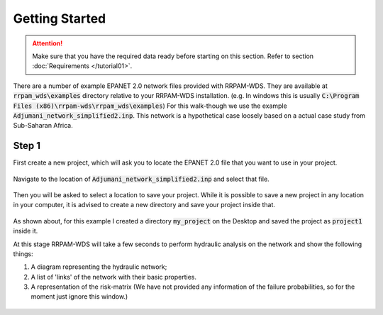 ===============
Getting Started
===============
.. Attention::
    Make sure that you have the required data ready before starting on this section. Refer to section :doc:`Requirements </tutorial01>`.

There are a number of example EPANET 2.0 network files provided with RRPAM-WDS. They are available at :code:`rrpam_wds\examples` directory relative to your RRPAM-WDS installation. (e.g. In windows this is usually :code:`C:\Program Files (x86)\rrpam-wds\rrpam_wds\examples`) For this walk-though we use the example :code:`Adjumani_network_simplified2.inp`. This network is a hypothetical case loosely based on a actual case study from Sub-Saharan Africa.

Step 1
======
First create a new project, which will ask you to locate the EPANET 2.0 file that you want to use in your project.

.. figure:: images/new_project.PNG
   :scale: 100 %
   :alt: Create a new project

Navigate to the location of :code:`Adjumani_network_simplified2.inp` and select that file.

.. figure:: images/new_project2.PNG
   :scale: 100 %
   :alt: Locate :code:`Adjumani_network_simplified2.inp` file.

Then you will be asked to select a location to save your project. While it is possible to save a new project in any location in your computer, it is advised to create a new directory and save your project inside that.

.. figure:: images/new_project3.PNG
   :scale: 100 %
   :alt: Create a new directory :code:`my_project`

.. figure:: images/new_project4.PNG
      :scale: 100 %
      :alt: Go to the directory :code:`my_project` and save your project.

As shown about, for this example I created a directory :code:`my_project` on the Desktop and saved the project as :code:`project1` inside it.

At this stage RRPAM-WDS will take a few seconds to perform hydraulic analysis on the network and show the following things:

1. A diagram representing the hydraulic network;
2. A list of 'links' of the network with their basic properties.
3. A representation of the risk-matrix (We have not provided any information of the failure probabilities, so for the moment just ignore this window.)

.. figure:: images/new_project5.PNG
      :scale: 100 %
      :alt: New project successfully created.
